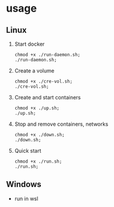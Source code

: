 * usage
** Linux
1. Start docker
  #+begin_src shell
    chmod +x ./run-daemon.sh;
    ./run-daemon.sh;
  #+end_src

2. Create a volume
  #+begin_src shell
    chmod +x ./cre-vol.sh;
    ./cre-vol.sh;
  #+end_src

3. Create and start containers
  #+begin_src  shell
    chmod +x ./up.sh;
    ./up.sh;
  #+end_src

4. Stop and remove containers, networks
  #+begin_src shell
    chmod +x ./down.sh;
    ./down.sh;
  #+end_src

5. Quick start
  #+begin_src shell
    chmod +x ./run.sh;
    ./run.sh;
  #+end_src
** Windows
- run in wsl
